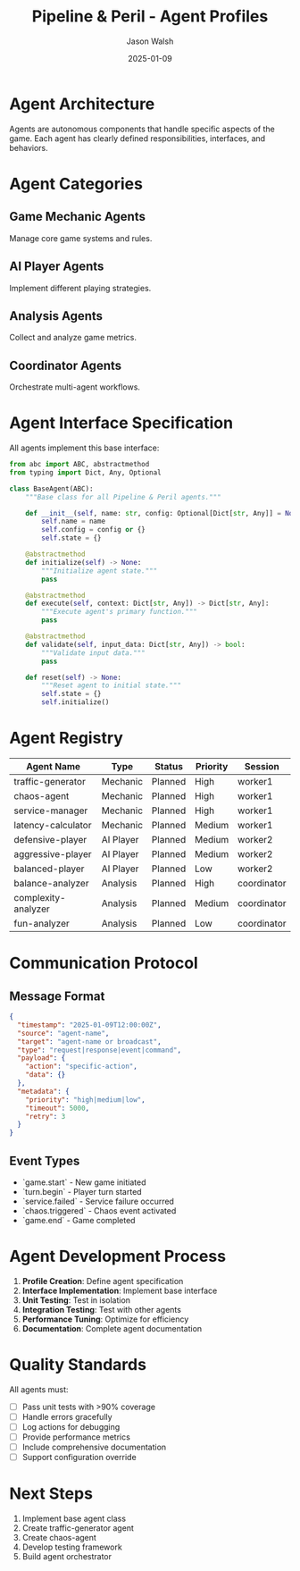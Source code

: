 #+TITLE: Pipeline & Peril - Agent Profiles
#+AUTHOR: Jason Walsh
#+DATE: 2025-01-09
#+DESCRIPTION: Agent definitions for game mechanics and AI players

* Agent Architecture

Agents are autonomous components that handle specific aspects of the game. Each agent has clearly defined responsibilities, interfaces, and behaviors.

* Agent Categories

** Game Mechanic Agents
Manage core game systems and rules.

** AI Player Agents
Implement different playing strategies.

** Analysis Agents
Collect and analyze game metrics.

** Coordinator Agents
Orchestrate multi-agent workflows.

* Agent Interface Specification

All agents implement this base interface:

#+begin_src python
from abc import ABC, abstractmethod
from typing import Dict, Any, Optional

class BaseAgent(ABC):
    """Base class for all Pipeline & Peril agents."""
    
    def __init__(self, name: str, config: Optional[Dict[str, Any]] = None):
        self.name = name
        self.config = config or {}
        self.state = {}
        
    @abstractmethod
    def initialize(self) -> None:
        """Initialize agent state."""
        pass
    
    @abstractmethod
    def execute(self, context: Dict[str, Any]) -> Dict[str, Any]:
        """Execute agent's primary function."""
        pass
    
    @abstractmethod
    def validate(self, input_data: Dict[str, Any]) -> bool:
        """Validate input data."""
        pass
    
    def reset(self) -> None:
        """Reset agent to initial state."""
        self.state = {}
        self.initialize()
#+end_src

* Agent Registry

| Agent Name          | Type      | Status      | Priority | Session     |
|---------------------+-----------+-------------+----------+-------------|
| traffic-generator   | Mechanic  | Planned     | High     | worker1     |
| chaos-agent         | Mechanic  | Planned     | High     | worker1     |
| service-manager     | Mechanic  | Planned     | High     | worker1     |
| latency-calculator  | Mechanic  | Planned     | Medium   | worker1     |
| defensive-player    | AI Player | Planned     | Medium   | worker2     |
| aggressive-player   | AI Player | Planned     | Medium   | worker2     |
| balanced-player     | AI Player | Planned     | Low      | worker2     |
| balance-analyzer    | Analysis  | Planned     | High     | coordinator |
| complexity-analyzer | Analysis  | Planned     | Medium   | coordinator |
| fun-analyzer        | Analysis  | Planned     | Low      | coordinator |

* Communication Protocol

** Message Format
#+begin_src json
{
  "timestamp": "2025-01-09T12:00:00Z",
  "source": "agent-name",
  "target": "agent-name or broadcast",
  "type": "request|response|event|command",
  "payload": {
    "action": "specific-action",
    "data": {}
  },
  "metadata": {
    "priority": "high|medium|low",
    "timeout": 5000,
    "retry": 3
  }
}
#+end_src

** Event Types
- `game.start` - New game initiated
- `turn.begin` - Player turn started
- `service.failed` - Service failure occurred
- `chaos.triggered` - Chaos event activated
- `game.end` - Game completed

* Agent Development Process

1. **Profile Creation**: Define agent specification
2. **Interface Implementation**: Implement base interface
3. **Unit Testing**: Test in isolation
4. **Integration Testing**: Test with other agents
5. **Performance Tuning**: Optimize for efficiency
6. **Documentation**: Complete agent documentation

* Quality Standards

All agents must:
- [ ] Pass unit tests with >90% coverage
- [ ] Handle errors gracefully
- [ ] Log actions for debugging
- [ ] Provide performance metrics
- [ ] Include comprehensive documentation
- [ ] Support configuration override

* Next Steps

1. Implement base agent class
2. Create traffic-generator agent
3. Create chaos-agent
4. Develop testing framework
5. Build agent orchestrator